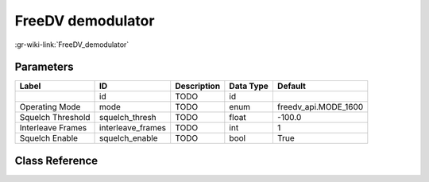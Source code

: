 ------------------
FreeDV demodulator
------------------

:gr-wiki-link:`FreeDV_demodulator`

Parameters
**********

+-------------------------+-------------------------+-------------------------+-------------------------+-------------------------+
|Label                    |ID                       |Description              |Data Type                |Default                  |
+=========================+=========================+=========================+=========================+=========================+
|                         |id                       |TODO                     |id                       |                         |
+-------------------------+-------------------------+-------------------------+-------------------------+-------------------------+
|Operating Mode           |mode                     |TODO                     |enum                     |freedv_api.MODE_1600     |
+-------------------------+-------------------------+-------------------------+-------------------------+-------------------------+
|Squelch Threshold        |squelch_thresh           |TODO                     |float                    |-100.0                   |
+-------------------------+-------------------------+-------------------------+-------------------------+-------------------------+
|Interleave Frames        |interleave_frames        |TODO                     |int                      |1                        |
+-------------------------+-------------------------+-------------------------+-------------------------+-------------------------+
|Squelch Enable           |squelch_enable           |TODO                     |bool                     |True                     |
+-------------------------+-------------------------+-------------------------+-------------------------+-------------------------+

Class Reference
*******************

.. tabs::

   .. group-tab:: Python
      TODO

   .. group-tab:: C++

      .. doxygengroup:: block_vocoder_freedv_rx
         :content-only:
         :undoc-members:
         :private-members:
         :members:

